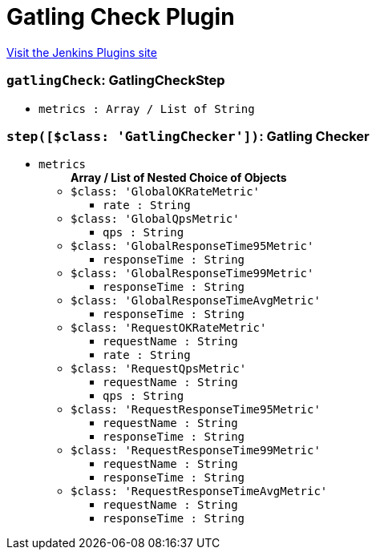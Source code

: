 = Gatling Check Plugin
:page-layout: pipelinesteps

:notitle:
:description:
:author:
:email: jenkinsci-users@googlegroups.com
:sectanchors:
:toc: left
:compat-mode!:


++++
<a href="https://plugins.jenkins.io/gatling-check">Visit the Jenkins Plugins site</a>
++++


=== `gatlingCheck`: GatlingCheckStep
++++
<ul><li><code>metrics : Array / List of String</code>
<ul></ul></li>
</ul>


++++
=== `step([$class: 'GatlingChecker'])`: Gatling Checker
++++
<ul><li><code>metrics</code>
<ul><b>Array / List of Nested Choice of Objects</b>
<li><code>$class: 'GlobalOKRateMetric'</code><div>
<ul><li><code>rate : String</code>
</li>
</ul></div></li>
<li><code>$class: 'GlobalQpsMetric'</code><div>
<ul><li><code>qps : String</code>
</li>
</ul></div></li>
<li><code>$class: 'GlobalResponseTime95Metric'</code><div>
<ul><li><code>responseTime : String</code>
</li>
</ul></div></li>
<li><code>$class: 'GlobalResponseTime99Metric'</code><div>
<ul><li><code>responseTime : String</code>
</li>
</ul></div></li>
<li><code>$class: 'GlobalResponseTimeAvgMetric'</code><div>
<ul><li><code>responseTime : String</code>
</li>
</ul></div></li>
<li><code>$class: 'RequestOKRateMetric'</code><div>
<ul><li><code>requestName : String</code>
</li>
<li><code>rate : String</code>
</li>
</ul></div></li>
<li><code>$class: 'RequestQpsMetric'</code><div>
<ul><li><code>requestName : String</code>
</li>
<li><code>qps : String</code>
</li>
</ul></div></li>
<li><code>$class: 'RequestResponseTime95Metric'</code><div>
<ul><li><code>requestName : String</code>
</li>
<li><code>responseTime : String</code>
</li>
</ul></div></li>
<li><code>$class: 'RequestResponseTime99Metric'</code><div>
<ul><li><code>requestName : String</code>
</li>
<li><code>responseTime : String</code>
</li>
</ul></div></li>
<li><code>$class: 'RequestResponseTimeAvgMetric'</code><div>
<ul><li><code>requestName : String</code>
</li>
<li><code>responseTime : String</code>
</li>
</ul></div></li>
</ul></li>
</ul>


++++
